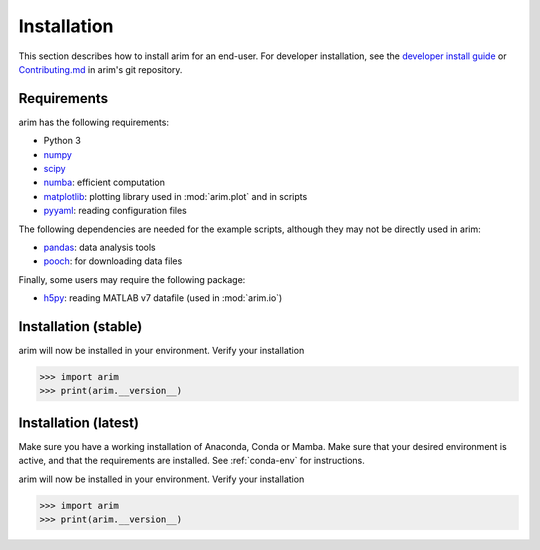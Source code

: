 .. _user_install:

============
Installation
============

This section describes how to install arim for an end-user. For developer installation,
see the `developer install guide <installation/developer>`_ or
`Contributing.md <https://github.com/ndtatbristol/arim/blob/master/CONTRIBUTING.md>`_ in arim's git repository.

.. _reqs_user_install:

Requirements
------------

arim has the following requirements:

- Python 3
- `numpy <https://www.numpy.org/>`_
- `scipy <https://www.scipy.org/>`_
- `numba <https://numba.pydata.org/>`_: efficient computation
- `matplotlib <https://matplotlib.org/>`_: plotting library used in :mod:`arim.plot` and in scripts
- `pyyaml <https://pyyaml.org/>`_: reading configuration files

The following dependencies are needed for the example scripts, although they may not be directly used in arim:

- `pandas <https://pandas.pydata.org/>`_: data analysis tools
- `pooch <https://www.fatiando.org/pooch/latest/>`_: for downloading data files

Finally, some users may require the following package:

- `h5py <https://www.h5py.org/>`_: reading MATLAB v7 datafile (used in :mod:`arim.io`)


.. _stable_intall:

Installation (stable)
---------------------

.. tab-set::

    .. tab-item:: Anaconda

        Make sure you have a working `Anaconda <https://www.anaconda.com/download/>`_ installation with Python v3.9 or greater.

        Anaconda will already have many requirements already installed, however you may have to install ...

        From the `arim releases page <https://github.com/ndtatbristol/arim/releases>`_, download the most recent wheel package
        (``*.whl`` file).

        Open the Anaconda Prompt, navigate to the directory where the wheel file was downloaded, and install this file

        .. code-block:: shell

            cd <download-directory>
            pip install <arim-wheel-file>

        For the most recent version, this is

        .. code-block:: shell

            cd <download-directory>
            pip install arim-0.9-py3-none-any.whl


    .. tab-item:: Conda / mamba environment
        :name: conda-env

        Make sure you have a working `conda <https://docs.conda.io/projects/conda/en/latest/user-guide/install/index.html>`_
        or `mamba <https://mamba.readthedocs.io/en/latest/installation/mamba-installation.html>`_ installation. Note that
        for the remainder of this section the `conda` command will be used - this may be replaced with `mamba` if this is
        your package manager.

        Open the Anaconda Prompt or Miniforge Prompt, and create a new environment with the required packages installed

        .. code-block:: shell

            conda create -n <env-name> numpy scipy numba matplotlib pyyaml pandas pooch h5py

        Activate this new environment

        .. code-block:: shell

            conda activate <env-name>

        From the `arim releases page <https://github.com/ndtatbristol/arim/releases>`_, download the most recent wheel
        package (``*.whl`` file).

        In the prompt, navigate to the directory where the wheel file was downloaded, and install this file

        .. code-block:: shell

            cd <download-directory>
            pip install <arim-wheel-file>

        For the most recent version, this is

        .. code-block:: shell

            cd <download-directory>
            pip install <arim-wheel-file>


arim will now be installed in your environment. Verify your installation

.. code-block:: python

    >>> import arim
    >>> print(arim.__version__)


Installation (latest)
---------------------

Make sure you have a working installation of Anaconda, Conda or Mamba. Make sure that your desired environment is
active, and that the requirements are installed. See :ref:`conda-env` for instructions.

.. tab-set::

    .. tab-item:: Github

        From the `main arim repository <https://github.com/ndtatbristol/arim>`_, click the green ``Code`` button, and
        ``Download ZIP`` to download the latest version.

        After it has downloaded, extract the contents of the zip file.

        Open your Anaconda Prompt or Miniforge Prompt, navigate to the extracted folder, and install the contents of the
        directory

        .. code-block:: shell

            cd <extract-directory>
            pip install .


    .. tab-item:: Git

        Open your Anaconda Prompt or Miniforge Prompt, and run

        .. code-block:: shell

            pip install git+https://github.com/ndtatbristol/arim


arim will now be installed in your environment. Verify your installation

.. code-block:: python

    >>> import arim
    >>> print(arim.__version__)
